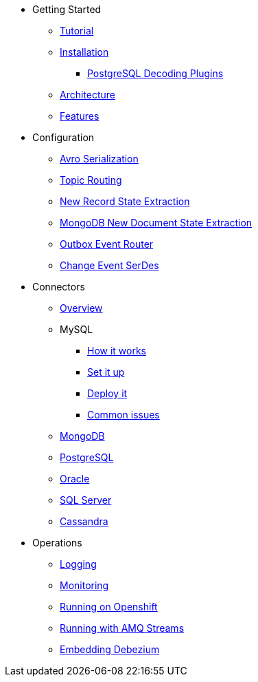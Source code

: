 * Getting Started
** xref:tutorial.adoc[Tutorial]
** xref:install.adoc[Installation]
*** xref:postgres-plugins.adoc[PostgreSQL Decoding Plugins]
** xref:architecture.adoc[Architecture]
** xref:features.adoc[Features]
* Configuration
** xref:configuration/avro.adoc[Avro Serialization]
** xref:configuration/topic-routing.adoc[Topic Routing]
** xref:configuration/event-flattening.adoc[New Record State Extraction]
** xref:configuration/mongodb-event-flattening.adoc[MongoDB New Document State Extraction]
** xref:configuration/outbox-event-router.adoc[Outbox Event Router]
** xref:configuration/serdes.adoc[Change Event SerDes]
* Connectors
** xref:connectors/index.adoc[Overview]
** MySQL
*** xref:assemblies/cdc-mysql-connector/as_overview-of-how-the-mysql-connector-works.adoc[How it works]
*** xref:assemblies/cdc-mysql-connector/as_setup-the-mysql-server.adoc[Set it up]
*** xref:assemblies/cdc-mysql-connector/as_deploy-the-mysql-connector.adoc[Deploy it]
*** xref:assemblies/cdc-mysql-connector/as_troubleshoot-the-mysql-connector.adoc[Common issues]
** xref:connectors/mongodb.adoc[MongoDB]
** xref:connectors/postgresql.adoc[PostgreSQL]
** xref:connectors/oracle.adoc[Oracle]
** xref:connectors/sqlserver.adoc[SQL Server]
** xref:connectors/cassandra.adoc[Cassandra]
* Operations
** xref:operations/logging.adoc[Logging]
** xref:operations/monitoring.adoc[Monitoring]
** xref:operations/openshift.adoc[Running on Openshift]
** xref:operations/amq-streams.adoc[Running with AMQ Streams]
** xref:operations/embedded.adoc[Embedding Debezium]
